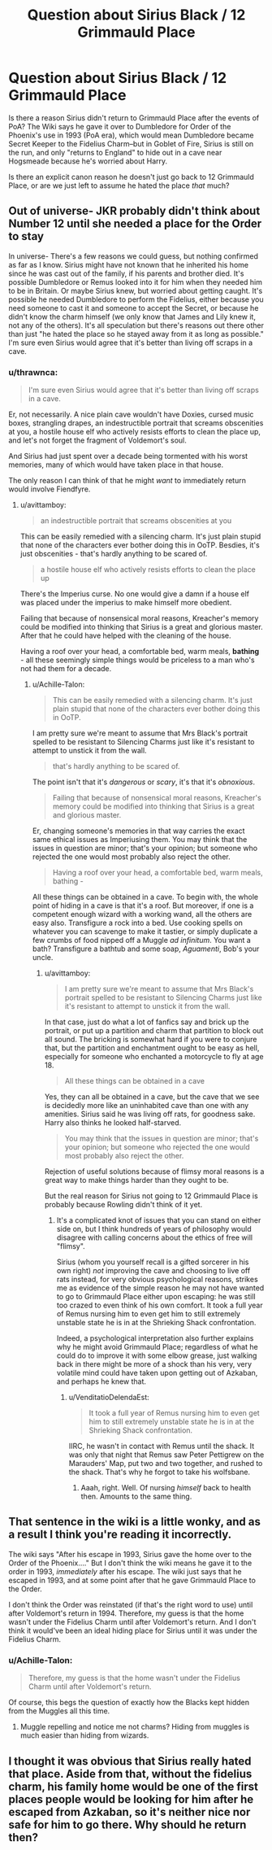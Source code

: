#+TITLE: Question about Sirius Black / 12 Grimmauld Place

* Question about Sirius Black / 12 Grimmauld Place
:PROPERTIES:
:Author: FiveTail
:Score: 12
:DateUnix: 1545102725.0
:DateShort: 2018-Dec-18
:FlairText: Discussion
:END:
Is there a reason Sirius didn't return to Grimmauld Place after the events of PoA? The Wiki says he gave it over to Dumbledore for Order of the Phoenix's use in 1993 (PoA era), which would mean Dumbledore became Secret Keeper to the Fidelius Charm--but in Goblet of Fire, Sirius is still on the run, and only "returns to England" to hide out in a cave near Hogsmeade because he's worried about Harry.

Is there an explicit canon reason he doesn't just go back to 12 Grimmauld Place, or are we just left to assume he hated the place /that/ much?


** Out of universe- JKR probably didn't think about Number 12 until she needed a place for the Order to stay

In universe- There's a few reasons we could guess, but nothing confirmed as far as I know. Sirius might have not known that he inherited his home since he was cast out of the family, if his parents and brother died. It's possible Dumbledore or Remus looked into it for him when they needed him to be in Britain. Or maybe Sirius knew, but worried about getting caught. It's possible he needed Dumbledore to perform the Fidelius, either because you need someone to cast it and someone to accept the Secret, or because he didn't know the charm himself (we only know that James and Lily knew it, not any of the others). It's all speculation but there's reasons out there other than just "he hated the place so he stayed away from it as long as possible." I'm sure even Sirius would agree that it's better than living off scraps in a cave.
:PROPERTIES:
:Author: darkpothead
:Score: 19
:DateUnix: 1545103859.0
:DateShort: 2018-Dec-18
:END:

*** u/thrawnca:
#+begin_quote
  I'm sure even Sirius would agree that it's better than living off scraps in a cave.
#+end_quote

Er, not necessarily. A nice plain cave wouldn't have Doxies, cursed music boxes, strangling drapes, an indestructible portrait that screams obscenities at you, a hostile house elf who actively resists efforts to clean the place up, and let's not forget the fragment of Voldemort's soul.

And Sirius had just spent over a decade being tormented with his worst memories, many of which would have taken place in that house.

The only reason I can think of that he might /want/ to immediately return would involve Fiendfyre.
:PROPERTIES:
:Author: thrawnca
:Score: 18
:DateUnix: 1545105502.0
:DateShort: 2018-Dec-18
:END:

**** u/avittamboy:
#+begin_quote
  an indestructible portrait that screams obscenities at you
#+end_quote

This can be easily remedied with a silencing charm. It's just plain stupid that none of the characters ever bother doing this in OoTP. Besdies, it's just obscenities - that's hardly anything to be scared of.

#+begin_quote
  a hostile house elf who actively resists efforts to clean the place up
#+end_quote

There's the Imperius curse. No one would give a damn if a house elf was placed under the imperius to make himself more obedient.

Failing that because of nonsensical moral reasons, Kreacher's memory could be modified into thinking that Sirius is a great and glorious master. After that he could have helped with the cleaning of the house.

Having a roof over your head, a comfortable bed, warm meals, *bathing* - all these seemingly simple things would be priceless to a man who's not had them for a decade.
:PROPERTIES:
:Author: avittamboy
:Score: 1
:DateUnix: 1545115698.0
:DateShort: 2018-Dec-18
:END:

***** u/Achille-Talon:
#+begin_quote
  This can be easily remedied with a silencing charm. It's just plain stupid that none of the characters ever bother doing this in OoTP.
#+end_quote

I am pretty sure we're meant to assume that Mrs Black's portrait spelled to be resistant to Silencing Charms just like it's resistant to attempt to unstick it from the wall.

#+begin_quote
  that's hardly anything to be scared of.
#+end_quote

The point isn't that it's /dangerous/ or /scary/, it's that it's /obnoxious/.

#+begin_quote
  Failing that because of nonsensical moral reasons, Kreacher's memory could be modified into thinking that Sirius is a great and glorious master.
#+end_quote

Er, changing someone's memories in that way carries the exact same ethical issues as Imperiusing them. You may think that the issues in question are minor; that's your opinion; but someone who rejected the one would most probably also reject the other.

#+begin_quote
  Having a roof over your head, a comfortable bed, warm meals, bathing -
#+end_quote

All these things can be obtained in a cave. To begin with, the whole point of hiding in a cave is that it's a roof. But moreover, if one is a competent enough wizard with a working wand, all the others are easy also. Transfigure a rock into a bed. Use cooking spells on whatever you can scavenge to make it tastier, or simply duplicate a few crumbs of food nipped off a Muggle /ad infinitum/. You want a bath? Transfigure a bathtub and some soap, /Aguamenti/, Bob's your uncle.
:PROPERTIES:
:Author: Achille-Talon
:Score: 7
:DateUnix: 1545128706.0
:DateShort: 2018-Dec-18
:END:

****** u/avittamboy:
#+begin_quote
  I am pretty sure we're meant to assume that Mrs Black's portrait spelled to be resistant to Silencing Charms just like it's resistant to attempt to unstick it from the wall.
#+end_quote

In that case, just do what a lot of fanfics say and brick up the portrait, or put up a partition and charm that partition to block out all sound. The bricking is somewhat hard if you were to conjure that, but the partition and enchantment ought to be easy as hell, especially for someone who enchanted a motorcycle to fly at age 18.

#+begin_quote
  All these things can be obtained in a cave
#+end_quote

Yes, they can all be obtained in a cave, but the cave that we see is decidedly more like an uninhabited cave than one with any amenities. Sirius said he was living off rats, for goodness sake. Harry also thinks he looked half-starved.

#+begin_quote
  You may think that the issues in question are minor; that's your opinion; but someone who rejected the one would most probably also reject the other.
#+end_quote

Rejection of useful solutions because of flimsy moral reasons is a great way to make things harder than they ought to be.

But the real reason for Sirius not going to 12 Grimmauld Place is probably because Rowling didn't think of it yet.
:PROPERTIES:
:Author: avittamboy
:Score: 1
:DateUnix: 1545129618.0
:DateShort: 2018-Dec-18
:END:

******* It's a complicated knot of issues that you can stand on either side on, but I think hundreds of years of philosophy would disagree with calling concerns about the ethics of free will "flimsy".

Sirius (whom you yourself recall is a gifted sorcerer in his own right) /not/ improving the cave and choosing to live off rats instead, for very obvious psychological reasons, strikes me as evidence of the simple reason he may not have wanted to go to Grimmauld Place either upon escaping: he was still too crazed to even think of his own comfort. It took a full year of Remus nursing him to even get him to still extremely unstable state he is in at the Shrieking Shack confrontation.

Indeed, a psychological interpretation also further explains why he might avoid Grimmauld Place; regardless of what he could do to improve it with some elbow grease, just walking back in there might be more of a shock than his very, very volatile mind could have taken upon getting out of Azkaban, and perhaps he knew that.
:PROPERTIES:
:Author: Achille-Talon
:Score: 3
:DateUnix: 1545153116.0
:DateShort: 2018-Dec-18
:END:

******** u/VenditatioDelendaEst:
#+begin_quote
  It took a full year of Remus nursing him to even get him to still extremely unstable state he is in at the Shrieking Shack confrontation.
#+end_quote

IIRC, he wasn't in contact with Remus until the shack. It was only that night that Remus saw Peter Pettigrew on the Marauders' Map, put two and two together, and rushed to the shack. That's why he forgot to take his wolfsbane.
:PROPERTIES:
:Author: VenditatioDelendaEst
:Score: 3
:DateUnix: 1545309800.0
:DateShort: 2018-Dec-20
:END:

********* Aaah, right. Well. Of nursing /himself/ back to health then. Amounts to the same thing.
:PROPERTIES:
:Author: Achille-Talon
:Score: 2
:DateUnix: 1545320929.0
:DateShort: 2018-Dec-20
:END:


** That sentence in the wiki is a little wonky, and as a result I think you're reading it incorrectly.

The wiki says "After his escape in 1993, Sirius gave the home over to the Order of the Phoenix...." But I don't think the wiki means he gave it to the order in 1993, /immediately/ after his escape. The wiki just says that he escaped in 1993, and at some point after that he gave Grimmauld Place to the Order.

I don't think the Order was reinstated (if that's the right word to use) until after Voldemort's return in 1994. Therefore, my guess is that the home wasn't under the Fidelius Charm until after Voldemort's return. And I don't think it would've been an ideal hiding place for Sirius until it was under the Fidelius Charm.
:PROPERTIES:
:Author: FitzDizzyspells
:Score: 1
:DateUnix: 1545104974.0
:DateShort: 2018-Dec-18
:END:

*** u/Achille-Talon:
#+begin_quote
  Therefore, my guess is that the home wasn't under the Fidelius Charm until after Voldemort's return.
#+end_quote

Of course, this begs the question of exactly how the Blacks kept hidden from the Muggles all this time.
:PROPERTIES:
:Author: Achille-Talon
:Score: 1
:DateUnix: 1545128767.0
:DateShort: 2018-Dec-18
:END:

**** Muggle repelling and notice me not charms? Hiding from muggles is much easier than hiding from wizards.
:PROPERTIES:
:Author: Aet2991
:Score: 2
:DateUnix: 1545131222.0
:DateShort: 2018-Dec-18
:END:


** I thought it was obvious that Sirius really hated that place. Aside from that, without the fidelius charm, his family home would be one of the first places people would be looking for him after he escaped from Azkaban, so it's neither nice nor safe for him to go there. Why should he return then?
:PROPERTIES:
:Author: nukumiyuki
:Score: 0
:DateUnix: 1546040887.0
:DateShort: 2018-Dec-29
:END:

